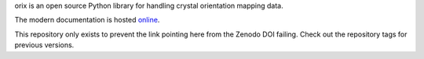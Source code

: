 orix is an open source Python library for handling crystal orientation mapping data.

The modern documentation is hosted `online <https://orix.readthedocs.io/en/stable/>`_.

This repository only exists to prevent the link pointing here from the Zenodo 
DOI failing. Check out the repository tags for previous versions.
